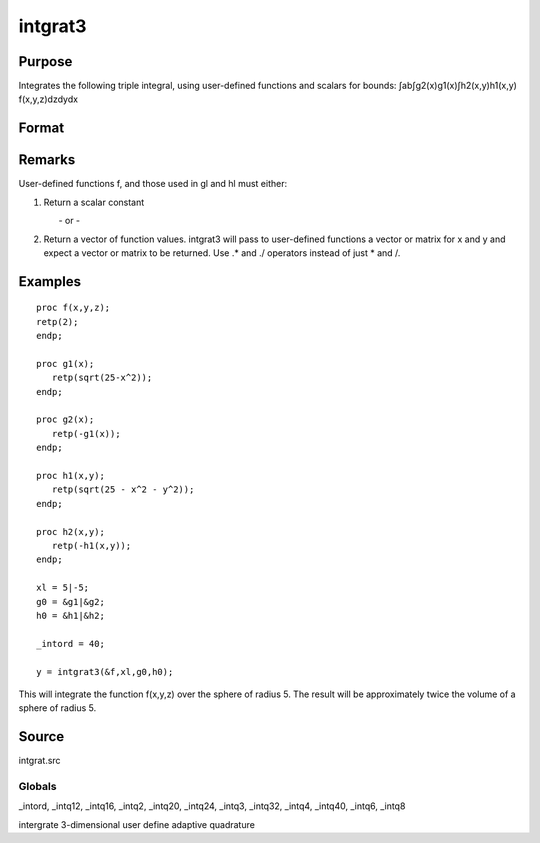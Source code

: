 
intgrat3
==============================================

Purpose
----------------

Integrates the following triple integral, using user-defined functions and scalars for bounds:
∫ab∫g2(x)g1(x)∫h2(x,y)h1(x,y) f(x,y,z)dzdydx

Format
----------------
.. function:: intgrat3(&f, xl, gl, hl)

    :param &f: pointer to the procedure containing the function
        to be integrated. f is a function of (x, y, z).
    :type &f: scalar

    :param xl: the limits of x. These
        must be scalar limits.
    :type xl: 2x1 or 2xN matrix

    :param gl:  These
        procedures are functions of x.
    :type gl: 2x1 or 2xN matrix of function pointers

    :param hl:  These
        procedures are functions of x and y.
    :type hl: 2x1 or 2xN matrix of function pointers

    :returns: y (*TODO*), Nx1 vector of the estimated integral(s) of f(x,y,z) evaluated between the limits given by  xl, gl and  hl.

Remarks
-------

User-defined functions f, and those used in gl and hl must either:

#. Return a scalar constant

         - or -

#. Return a vector of function values. intgrat3 will pass to
   user-defined functions a vector or matrix for x and y and expect a
   vector or matrix to be returned. Use .\* and ./ operators instead of
   just \* and /.


Examples
----------------

::

    proc f(x,y,z);
    retp(2);
    endp;
     
    proc g1(x);
       retp(sqrt(25-x^2));
    endp;
     
    proc g2(x);
       retp(-g1(x));
    endp;
     
    proc h1(x,y);
       retp(sqrt(25 - x^2 - y^2));
    endp;
     
    proc h2(x,y);
       retp(-h1(x,y));
    endp;
     
    xl = 5|-5;
    g0 = &g1|&g2;
    h0 = &h1|&h2;
    
    _intord = 40;
    
    y = intgrat3(&f,xl,g0,h0);

This will integrate the function f(x,y,z) over the sphere of
radius 5. The result will be approximately twice the volume of a
sphere of radius 5.

Source
------

intgrat.src

Globals
+++++++

\_intord, \_intq12, \_intq16, \_intq2, \_intq20, \_intq24, \_intq3,
\_intq32, \_intq4, \_intq40, \_intq6, \_intq8

.. seealso:: Functions :func:`intgrat2`, :func:`intquad1`, :func:`intquad2`, :func:`intquad3`, :func:`intsimp`

intergrate 3-dimensional user define adaptive quadrature
